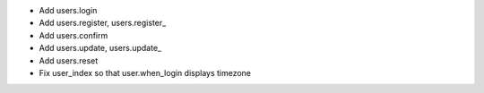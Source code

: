 - Add users.login
- Add users.register, users.register_
- Add users.confirm
- Add users.update, users.update_
- Add users.reset
- Fix user_index so that user.when_login displays timezone
